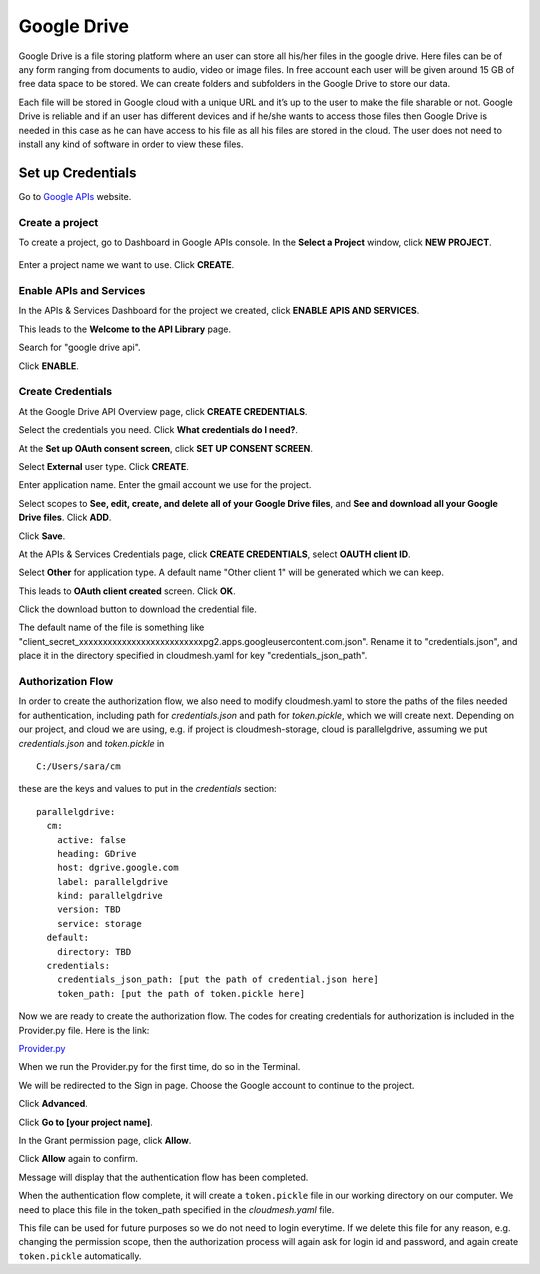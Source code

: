 ************
Google Drive
************

Google Drive is a file storing platform where an user can store all
his/her files in the google drive.  Here files can be of any form
ranging from documents to audio, video or image files. In free account
each user will be given around 15 GB of free data space to be
stored. We can create folders and subfolders in the Google Drive to
store our data.

Each file will be stored in Google cloud with a unique URL and it’s up
to the user to make the file sharable or not.  Google Drive is
reliable and if an user has different devices and if he/she wants to
access those files then Google Drive is needed in this case as he can
have access to his file as all his files are stored in the cloud.  The
user does not need to install any kind of software in order to view
these files.

Set up Credentials
##################

Go to `Google APIs <https://console.developers.google.com/>`_ website.  

Create a project
****************
To create a project, go to Dashboard in Google APIs console. In the **Select a Project** window, click **NEW PROJECT**.

.. TODO:: upload new images

.. figure:: images/1console.png
   :alt: Google APIs Console

Enter a project name we want to use.  Click **CREATE**.

.. TODO:: upload new images

Enable APIs and Services
************************
In the APIs & Services Dashboard for the project we created, click **ENABLE APIS AND SERVICES**.

.. TODO:: upload new images

This leads to the **Welcome to the API Library** page.  

.. TODO:: upload new images

Search for "google drive api".

.. TODO:: upload new images

Click **ENABLE**.

.. TODO:: upload new images


Create Credentials
******************
At the Google Drive API Overview page, click **CREATE CREDENTIALS**.

.. TODO:: upload new images

Select the credentials you need.  Click **What credentials do I need?**.

.. TODO:: upload new images

At the **Set up OAuth consent screen**, click **SET UP CONSENT SCREEN**.

.. TODO:: upload new images

Select **External** user type.  Click **CREATE**.

.. TODO:: upload new images

Enter application name.  Enter the gmail account we use for the project.

.. TODO:: upload new images

Select scopes to **See, edit, create, and delete all of your Google Drive files**, and **See and download all your Google Drive files**.
Click **ADD**.

.. TODO:: upload new images

Click **Save**.

.. TODO:: upload new images

At the APIs & Services Credentials page, click **CREATE CREDENTIALS**, select **OAUTH client ID**.

.. TODO:: upload new images

Select **Other** for application type.  A default name "Other client 1" will be generated which we can keep.

.. TODO:: upload new images

This leads to **OAuth client created** screen.  Click **OK**.

.. TODO:: upload new images

Click the download button to download the credential file.

.. TODO:: upload new images

The default name of the file is something like "client_secret_xxxxxxxxxxxxxxxxxxxxxxxxxxpg2.apps.googleusercontent.com.json".
Rename it to "credentials.json", and place it in the directory specified in cloudmesh.yaml for key "credentials_json_path".

Authorization Flow
******************

In order to create the authorization flow, we also need to modify cloudmesh.yaml to store the paths of the files needed for
authentication, including path for `credentials.json` and path for `token.pickle`, which we will create next.  
Depending on our project, and cloud we are using, e.g. if project is cloudmesh-storage, cloud is
parallelgdrive, assuming we put `credentials.json` and `token.pickle`
in

.. todo:: this is absolutely wrong. a) no hardcoded path. it must go
          in ~/.cloudmesh, is there a programming bug related to this?

::
   
   C:/Users/sara/cm


these are the keys and values to put in the `credentials` section::

    parallelgdrive:
      cm:
        active: false
        heading: GDrive
        host: dgrive.google.com
        label: parallelgdrive
        kind: parallelgdrive
        version: TBD
        service: storage
      default:
        directory: TBD
      credentials:
        credentials_json_path: [put the path of credential.json here]
        token_path: [put the path of token.pickle here]

Now we are ready to create the authorization flow.  The codes for creating credentials for authorization is included 
in the Provider.py file. Here is the link:

.. todo:: read up on how to do links in rst (Sara updated)

`Provider.py <https://github.com/cloudmesh/cloudmesh-storage/blob/master/cloudmesh/storage/provider/parallelgdrive/Provider.py/>`_  

When we run the Provider.py for the first time, do so in the Terminal.

.. TODO:: upload new images

We will be redirected to the Sign in page.  Choose the Google account to continue to the project.

.. TODO:: upload new images

Click **Advanced**.

.. TODO:: upload new images

Click **Go to [your project name]**.

.. TODO:: upload new images

In the Grant permission page, click **Allow**.

.. TODO:: upload new images

Click **Allow** again to confirm.

.. TODO:: upload new images

Message will display that the authentication flow has been completed.

.. TODO:: upload new images

When the authentication flow complete, it will create a ``token.pickle`` file in our working directory on our computer. 
We need to place this file in the token_path specified in the `cloudmesh.yaml` file.

.. todo:: no hardcoded path, no one has access to your file. This
          location is absolutely wrong it must be in
          `~/.cloudmesh.yaml` (Sara updated)

This file can be used for future purposes so we do not need to login everytime. If we delete this file for any reason,
e.g. changing the permission scope, then the authorization process will again ask for login id and password, and again create
``token.pickle`` automatically.
